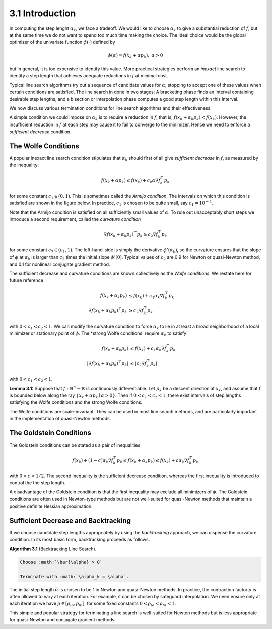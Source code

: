 3.1 Introduction
=====================================

In computing the step lenght :math:`\alpha_k`, we face a tradeoff. We would like to choose :math:`\alpha_k` to give a substantial reduction of :math:`f`, but at the same time we do not want to spend too much time making the choice. The ideal choice would be the global optimizer of the univariate function :math:`\phi(\cdot)` defined by

.. math::

  \phi(\alpha) = f(x_k + \alpha p_k), \;\;\; \alpha > 0


but in general, it is too expensive to identify this value. More practical strategies perform an *inexact* line search to identify a step length that achieves adequate reductions in :math:`f` at minimal cost.

Typical line search algorithms try out a sequence of candidate values for :math:`\alpha`, stopping to accept one of these values when certain conditions are satisfied. The line search in done in two stages: A bracketing phase finds an interval containing desirable step lengths, and a bisection or interpolation phase computes a good step length within this interval.

We now discuss various termination conditions for line search algorithms and their effectiveness.

A simple condition we could impose on :math:`\alpha_k` is to require a reduction in :math:`f`, that is, :math:`f(x_k + \alpha_k p_k) < f(x_k)`. However, the insufficient reduction in :math:`f` at each step may cause it to fail to converge to the minimizer. Hence we need to enforce a *sufficient decrease* condition.

The Wolfe Conditions
-------------------------------------

A popular inexact line search condition stipulates that :math:`\alpha_k` should first of all give *sufficient decrease* in :math:`f`, as measured by the inequality:

.. math::

  f(x_k + \alpha p_k) \leq f(x_k) + c_k \alpha \nabla f_k^\top p_k

for some constant :math:`c_1 \in (0, 1)`. This is sometimes called the *Armijo condition*. The intervals on which this condition is satisfied are shown in the figure below. In practice, :math:`c_1` is chosen to be quite small, say :math:`c_1 = 10^{-4}`.

.. image:: images/fig3-1.png
  :width: 320pt

Note that the Armijo condition is satisfied on all sufficiently small values of :math:`\alpha`. To rule out unacceptably short steps we introduce a second requirement, called the *curvature condition*

.. math::

  \nabla f(x_k + \alpha_k p_k)^\top p_k \geq c_2 \nabla f_k^\top p_k

for some constant :math:`c_2 \in (c_1, 1)`. The left-hand-side is simply the derivative :math:`\phi'(\alpha_k)`, so the curvature ensures that the slope of :math:`\phi` at :math:`\alpha_k` is larger than :math:`c_2` times the initial slope :math:`\phi'(0)`. Typical values of :math:`c_2` are 0.9 for Newton or quasi-Newton method, and 0.1 for nonlinear conjugate gradient method.

The sufficient decrease and curvature conditions are known collectively as the *Wolfe conditions*. We restate here for future reference

.. math::

  f(x_k + \alpha_k p_k) & \leq f(x_k) + c_1 \alpha_k \nabla f_k^\top p_k \\
  \nabla f(x_k + \alpha_k p_k)^\top p_k & \geq c_2 \nabla f_k^\top p_k

with :math:`0 < c_1 < c_2 < 1`. We can modify the curvature condition to force :math:`\alpha_k` to lie in at least a broad neighborhood of a local minimizer or stationary point of :math:`\phi`. The *strong Wolfe conditions` require :math:`\alpha_k` to satisfy

.. math::

  f(x_k + \alpha_k p_k) & \leq f(x_k) + c_1 \alpha_k \nabla f_k^\top p_k \\
  \lvert \nabla f(x_k + \alpha_k p_k)^\top p_k \rvert & \leq \lvert c_2 \nabla f_k^\top p_k \rvert

with :math:`0 < c_1 < c_2 < 1`.

**Lemma 3.1:** Suppose that :math:`f: \mathbb{R}^n \to \mathbb{R}` is continuously differentiable. Let :math:`p_k` be a descent direction at :math:`x_k`, and assume that :math:`f` is bounded below along the ray :math:`\{x_k + \alpha p_k \mid \alpha > 0\}`. Then if :math:`0 < c_1 < c_2 < 1`, there exist intervals of step lengths satisfying the Wolfe conditions and the strong Wolfe conditions.

The Wolfe conditions are scale-invariant. They can be used in most line search methods, and are particularly important in the implementation of quasi-Newton methods.

The Goldstein Conditions
-------------------------------------

The Goldstein conditions can be stated as a pair of inequalities

.. math::

  f(x_k) + (1 - c) \alpha_k \nabla f_k^\top p_k \leq f(x_k + \alpha_k p_k) \leq f(x_k) + c \alpha_k \nabla f_k^\top p_k

with :math:`0 < c < 1/2`. The second inequality is the sufficient decrease condition, whereas the first inequality is introduced to control the the step length.

A disadvantage of the Goldstein condition is that the first inequality may exclude all minimizers of :math:`\phi`. The Goldstein conditions are often used in Newton-type methods but are not well-suited for quasi-Newton methods that maintain a positive definite Hessian approximation.

Sufficient Decrease and Backtracking
-------------------------------------

If we choose candidate step lengths appropriately by using the *backtracking* approach, we can dispense the curvature condition. In its most basic form, backtracking proceeds as follows.

**Algorithm 3.1** (Backtracking Line Search).

.. code-block::

  Choose :math:`\bar{\alpha} > 0`

  Terminate with :math:`\alpha_k = \alpha`.

The initial step length :math:`\bar{\alpha}` is chosen to be 1 in Newton and quasi-Newton methods. In practice, the contraction factor :math:`\rho` is often allowed to vary at each iteration. For example, it can be chosen by safeguard interpolation. We need ensure only at each iteration we have :math:`\rho \in [\rho_{lo}, \rho_{hi}]`, for some fixed constants :math:`0 < \rho_{lo} < \rho_{hi} < 1`.

This simple and popular strategy for terminating a line search is well-suited for Newton methods but is less appropriate for quasi-Newton and conjugate gradient methods.
